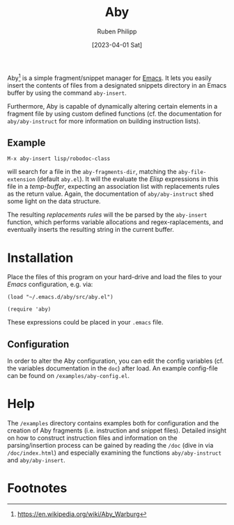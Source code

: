 #+title: Aby
#+author: Ruben Philipp
#+date: [2023-04-01 Sat]
#+startup: showall

[[file:examples/demo.gif]]

Aby[fn:1] is a simple fragment/snippet manager for [[https://www.gnu.org/software/emacs/][Emacs]]. It lets you easily
insert the contents of files from a designated snippets directory in an Emacs
buffer by using the command ~aby-insert~.

Furthermore, Aby is capable of dynamically altering certain elements in a
fragment file by using custom defined functions (cf. the documentation for
=aby/aby-instruct= for more information on building instruction lists).

** Example

~M-x aby-insert lisp/robodoc-class~

will search for a file in the ~aby-fragments-dir~, matching the
~aby-file-extension~ (default =aby.el=). It will the evaluate the /Elisp/
expressions in this file in a /temp-buffer/, expecting an association list
with replacements rules as the return value. Again, the documentation of
=aby/aby-instruct= shed some light on the data structure.

The resulting /replacements rules/ will the be parsed by the ~aby-insert~
function, which performs variable allocations and regex-raplacements, and
eventually inserts the resulting string in the current buffer.

* Installation

Place the files of this program on your hard-drive and load the files to
your /Emacs/ configuration, e.g. via:

#+begin_src elisp
  (load "~/.emacs.d/aby/src/aby.el")

  (require 'aby)
#+end_src

These expressions could be placed in your ~.emacs~ file.

** Configuration

In order to alter the Aby configuration, you can edit the config variables
(cf. the variables documentation in the =doc=) after load. An example
config-file can be found on ~/examples/aby-config.el~.

* Help

The ~/examples~ directory contains examples both for configuration and the
creation of Aby fragments (i.e. instruction and snippet files).
Detailed insight on how to construct instruction files and information on the
parsing/insertion process can be gained by reading the =/doc= (dive in via
~/doc/index.html~) and especially examining the functions ~aby/aby-instruct~
and ~aby/aby-insert~. 

* Footnotes
[fn:1] https://en.wikipedia.org/wiki/Aby_Warburg 
